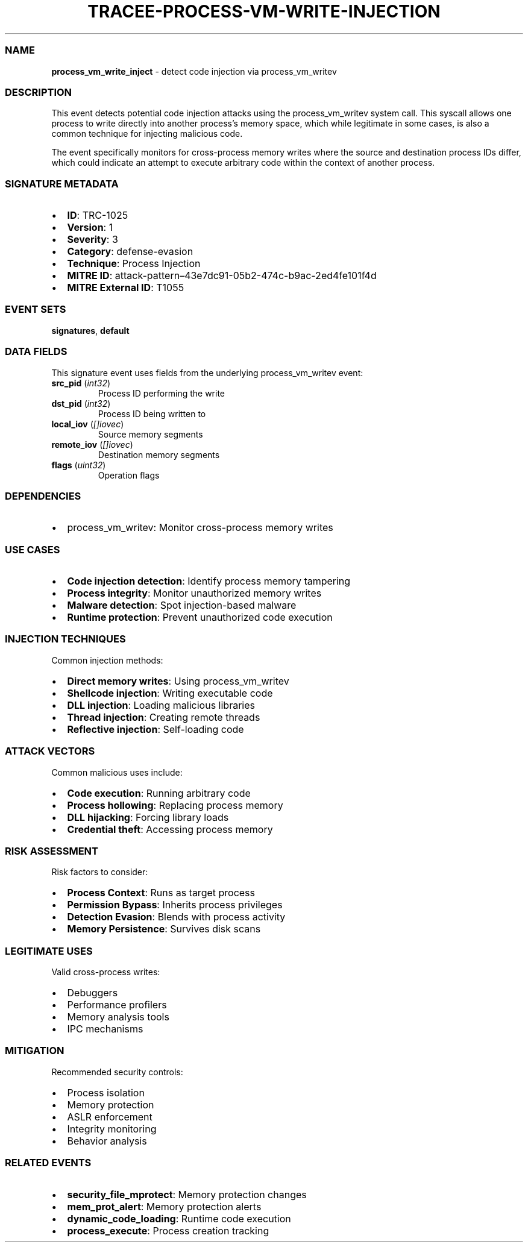 .\" Automatically generated by Pandoc 3.2
.\"
.TH "TRACEE\-PROCESS\-VM\-WRITE\-INJECTION" "1" "" "" "Tracee Event Manual"
.SS NAME
\f[B]process_vm_write_inject\f[R] \- detect code injection via
process_vm_writev
.SS DESCRIPTION
This event detects potential code injection attacks using the
process_vm_writev system call.
This syscall allows one process to write directly into another
process\[cq]s memory space, which while legitimate in some cases, is
also a common technique for injecting malicious code.
.PP
The event specifically monitors for cross\-process memory writes where
the source and destination process IDs differ, which could indicate an
attempt to execute arbitrary code within the context of another process.
.SS SIGNATURE METADATA
.IP \[bu] 2
\f[B]ID\f[R]: TRC\-1025
.IP \[bu] 2
\f[B]Version\f[R]: 1
.IP \[bu] 2
\f[B]Severity\f[R]: 3
.IP \[bu] 2
\f[B]Category\f[R]: defense\-evasion
.IP \[bu] 2
\f[B]Technique\f[R]: Process Injection
.IP \[bu] 2
\f[B]MITRE ID\f[R]:
attack\-pattern\[en]43e7dc91\-05b2\-474c\-b9ac\-2ed4fe101f4d
.IP \[bu] 2
\f[B]MITRE External ID\f[R]: T1055
.SS EVENT SETS
\f[B]signatures\f[R], \f[B]default\f[R]
.SS DATA FIELDS
This signature event uses fields from the underlying process_vm_writev
event:
.TP
\f[B]src_pid\f[R] (\f[I]int32\f[R])
Process ID performing the write
.TP
\f[B]dst_pid\f[R] (\f[I]int32\f[R])
Process ID being written to
.TP
\f[B]local_iov\f[R] (\f[I][]iovec\f[R])
Source memory segments
.TP
\f[B]remote_iov\f[R] (\f[I][]iovec\f[R])
Destination memory segments
.TP
\f[B]flags\f[R] (\f[I]uint32\f[R])
Operation flags
.SS DEPENDENCIES
.IP \[bu] 2
\f[CR]process_vm_writev\f[R]: Monitor cross\-process memory writes
.SS USE CASES
.IP \[bu] 2
\f[B]Code injection detection\f[R]: Identify process memory tampering
.IP \[bu] 2
\f[B]Process integrity\f[R]: Monitor unauthorized memory writes
.IP \[bu] 2
\f[B]Malware detection\f[R]: Spot injection\-based malware
.IP \[bu] 2
\f[B]Runtime protection\f[R]: Prevent unauthorized code execution
.SS INJECTION TECHNIQUES
Common injection methods:
.IP \[bu] 2
\f[B]Direct memory writes\f[R]: Using process_vm_writev
.IP \[bu] 2
\f[B]Shellcode injection\f[R]: Writing executable code
.IP \[bu] 2
\f[B]DLL injection\f[R]: Loading malicious libraries
.IP \[bu] 2
\f[B]Thread injection\f[R]: Creating remote threads
.IP \[bu] 2
\f[B]Reflective injection\f[R]: Self\-loading code
.SS ATTACK VECTORS
Common malicious uses include:
.IP \[bu] 2
\f[B]Code execution\f[R]: Running arbitrary code
.IP \[bu] 2
\f[B]Process hollowing\f[R]: Replacing process memory
.IP \[bu] 2
\f[B]DLL hijacking\f[R]: Forcing library loads
.IP \[bu] 2
\f[B]Credential theft\f[R]: Accessing process memory
.SS RISK ASSESSMENT
Risk factors to consider:
.IP \[bu] 2
\f[B]Process Context\f[R]: Runs as target process
.IP \[bu] 2
\f[B]Permission Bypass\f[R]: Inherits process privileges
.IP \[bu] 2
\f[B]Detection Evasion\f[R]: Blends with process activity
.IP \[bu] 2
\f[B]Memory Persistence\f[R]: Survives disk scans
.SS LEGITIMATE USES
Valid cross\-process writes:
.IP \[bu] 2
Debuggers
.IP \[bu] 2
Performance profilers
.IP \[bu] 2
Memory analysis tools
.IP \[bu] 2
IPC mechanisms
.SS MITIGATION
Recommended security controls:
.IP \[bu] 2
Process isolation
.IP \[bu] 2
Memory protection
.IP \[bu] 2
ASLR enforcement
.IP \[bu] 2
Integrity monitoring
.IP \[bu] 2
Behavior analysis
.SS RELATED EVENTS
.IP \[bu] 2
\f[B]security_file_mprotect\f[R]: Memory protection changes
.IP \[bu] 2
\f[B]mem_prot_alert\f[R]: Memory protection alerts
.IP \[bu] 2
\f[B]dynamic_code_loading\f[R]: Runtime code execution
.IP \[bu] 2
\f[B]process_execute\f[R]: Process creation tracking
